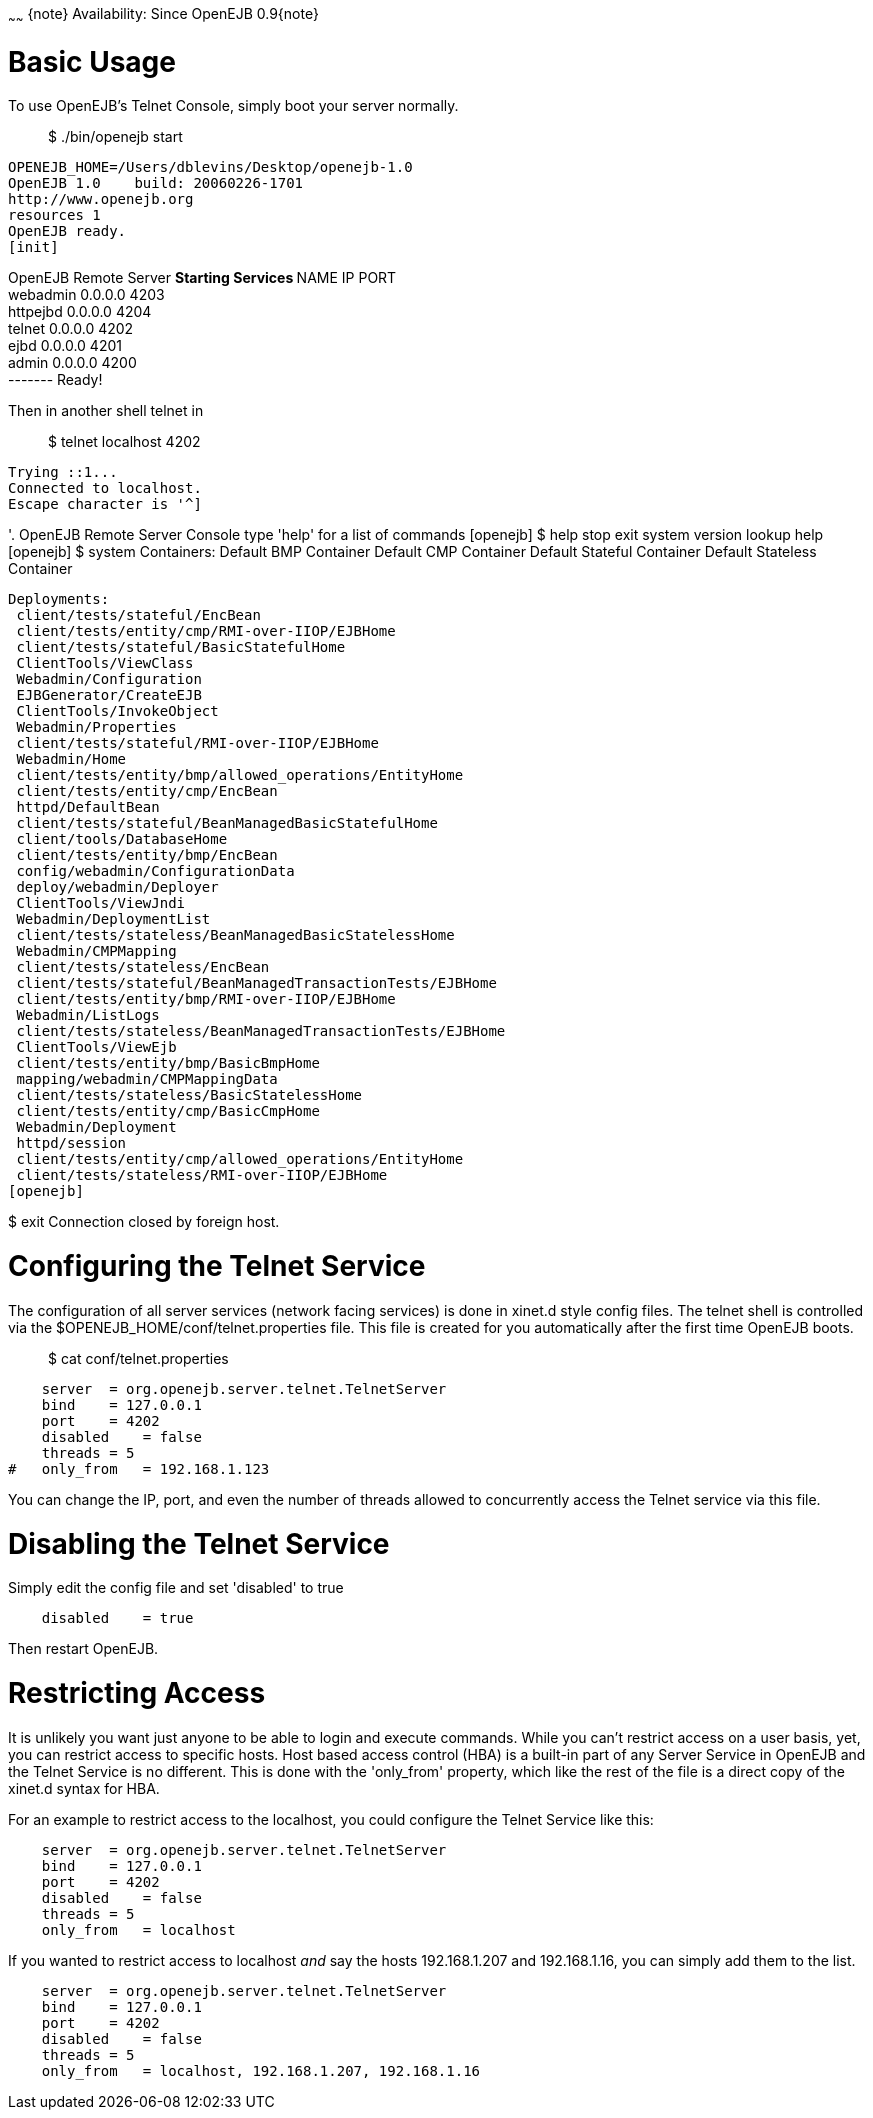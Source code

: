 :index-group: Unrevised
:type: page
:status: published
:title: Telnet Console
~~~~~~
\{note} Availability: Since OpenEJB 0.9\{note}

# Basic Usage

To use OpenEJB's Telnet Console, simply boot your server normally.

_____________________
$ ./bin/openejb start
_____________________

....
OPENEJB_HOME=/Users/dblevins/Desktop/openejb-1.0
OpenEJB 1.0    build: 20060226-1701
http://www.openejb.org
resources 1
OpenEJB ready.
[init]
....

OpenEJB Remote Server ** Starting Services ** NAME IP PORT +
webadmin 0.0.0.0 4203 +
httpejbd 0.0.0.0 4204 +
telnet 0.0.0.0 4202 +
ejbd 0.0.0.0 4201 +
admin 0.0.0.0 4200 +
------- Ready!

Then in another shell telnet in

_______________________
$ telnet localhost 4202
_______________________

....
Trying ::1...
Connected to localhost.
Escape character is '^]
....

'. OpenEJB Remote Server Console type 'help' for a list of commands
[openejb] $ help stop exit system version lookup help [openejb] $ system
Containers: Default BMP Container Default CMP Container Default Stateful
Container Default Stateless Container

....
Deployments:
 client/tests/stateful/EncBean
 client/tests/entity/cmp/RMI-over-IIOP/EJBHome
 client/tests/stateful/BasicStatefulHome
 ClientTools/ViewClass
 Webadmin/Configuration
 EJBGenerator/CreateEJB
 ClientTools/InvokeObject
 Webadmin/Properties
 client/tests/stateful/RMI-over-IIOP/EJBHome
 Webadmin/Home
 client/tests/entity/bmp/allowed_operations/EntityHome
 client/tests/entity/cmp/EncBean
 httpd/DefaultBean
 client/tests/stateful/BeanManagedBasicStatefulHome
 client/tools/DatabaseHome
 client/tests/entity/bmp/EncBean
 config/webadmin/ConfigurationData
 deploy/webadmin/Deployer
 ClientTools/ViewJndi
 Webadmin/DeploymentList
 client/tests/stateless/BeanManagedBasicStatelessHome
 Webadmin/CMPMapping
 client/tests/stateless/EncBean
 client/tests/stateful/BeanManagedTransactionTests/EJBHome
 client/tests/entity/bmp/RMI-over-IIOP/EJBHome
 Webadmin/ListLogs
 client/tests/stateless/BeanManagedTransactionTests/EJBHome
 ClientTools/ViewEjb
 client/tests/entity/bmp/BasicBmpHome
 mapping/webadmin/CMPMappingData
 client/tests/stateless/BasicStatelessHome
 client/tests/entity/cmp/BasicCmpHome
 Webadmin/Deployment
 httpd/session
 client/tests/entity/cmp/allowed_operations/EntityHome
 client/tests/stateless/RMI-over-IIOP/EJBHome
[openejb]
....

$ exit Connection closed by foreign host.

# Configuring the Telnet Service

The configuration of all server services (network facing services) is
done in xinet.d style config files. The telnet shell is controlled via
the $OPENEJB_HOME/conf/telnet.properties file. This file is created for
you automatically after the first time OpenEJB boots.

____________________________
$ cat conf/telnet.properties
____________________________

....
    server  = org.openejb.server.telnet.TelnetServer
    bind    = 127.0.0.1
    port    = 4202
    disabled    = false
    threads = 5
#   only_from   = 192.168.1.123
....

You can change the IP, port, and even the number of threads allowed to
concurrently access the Telnet service via this file.

# Disabling the Telnet Service

Simply edit the config file and set 'disabled' to true

....
    disabled    = true
....

Then restart OpenEJB.

# Restricting Access

It is unlikely you want just anyone to be able to login and execute
commands. While you can't restrict access on a user basis, yet, you can
restrict access to specific hosts. Host based access control (HBA) is a
built-in part of any Server Service in OpenEJB and the Telnet Service is
no different. This is done with the 'only_from' property, which like the
rest of the file is a direct copy of the xinet.d syntax for HBA.

For an example to restrict access to the localhost, you could configure
the Telnet Service like this:

....
    server  = org.openejb.server.telnet.TelnetServer
    bind    = 127.0.0.1
    port    = 4202
    disabled    = false
    threads = 5
    only_from   = localhost
....

If you wanted to restrict access to localhost _and_ say the hosts
192.168.1.207 and 192.168.1.16, you can simply add them to the list.

....
    server  = org.openejb.server.telnet.TelnetServer
    bind    = 127.0.0.1
    port    = 4202
    disabled    = false
    threads = 5
    only_from   = localhost, 192.168.1.207, 192.168.1.16
....
